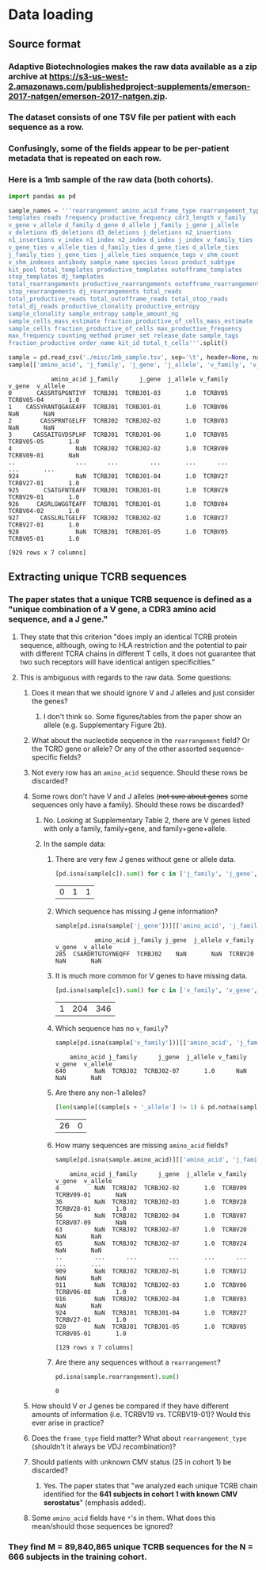 * Data loading
#+PROPERTY: header-args :session :results value :exports both :cache yes
** Source format
*** Adaptive Biotechnologies makes the raw data available as a zip archive at [[https://s3-us-west-2.amazonaws.com/publishedproject-supplements/emerson-2017-natgen/emerson-2017-natgen.zip]].
*** The dataset consists of one TSV file per patient with each sequence as a row.
*** Confusingly, some of the fields appear to be per-patient metadata that is repeated on each row.
*** Here is a 1mb sample of the raw data (both cohorts).
#+BEGIN_SRC python
import pandas as pd

sample_names = '''rearrangement amino_acid frame_type rearrangement_type
templates reads frequency productive_frequency cdr3_length v_family
v_gene v_allele d_family d_gene d_allele j_family j_gene j_allele
v_deletions d5_deletions d3_deletions j_deletions n2_insertions
n1_insertions v_index n1_index n2_index d_index j_index v_family_ties
v_gene_ties v_allele_ties d_family_ties d_gene_ties d_allele_ties
j_family_ties j_gene_ties j_allele_ties sequence_tags v_shm_count
v_shm_indexes antibody sample_name species locus product_subtype
kit_pool total_templates productive_templates outofframe_templates
stop_templates dj_templates
total_rearrangements productive_rearrangements outofframe_rearrangements
stop_rearrangements dj_rearrangements total_reads
total_productive_reads total_outofframe_reads total_stop_reads
total_dj_reads productive_clonality productive_entropy
sample_clonality sample_entropy sample_amount_ng
sample_cells_mass_estimate fraction_productive_of_cells_mass_estimate
sample_cells fraction_productive_of_cells max_productive_frequency
max_frequency counting_method primer_set release_date sample_tags
fraction_productive order_name kit_id total_t_cells'''.split()

sample = pd.read_csv('./misc/1mb_sample.tsv', sep='\t', header=None, names=sample_names, index_col=False, na_values=['unresolved'])
sample[['amino_acid', 'j_family', 'j_gene', 'j_allele', 'v_family', 'v_gene', 'v_allele']]
#+END_SRC

#+RESULTS[9990f17ec3df7894dd8f9a09148d8d87bba94e73]:
#+begin_example
            amino_acid j_family      j_gene  j_allele v_family      v_gene  v_allele
0       CASSRTGPGNTIYF  TCRBJ01  TCRBJ01-03       1.0  TCRBV05  TCRBV05-04       1.0
1    CASSYRANTQGAGEAFF  TCRBJ01  TCRBJ01-01       1.0  TCRBV06         NaN       NaN
2        CASSPRNTGELFF  TCRBJ02  TCRBJ02-02       1.0  TCRBV03         NaN       NaN
3      CASSAITGVDSPLHF  TCRBJ01  TCRBJ01-06       1.0  TCRBV05  TCRBV05-05       1.0
4                  NaN  TCRBJ02  TCRBJ02-02       1.0  TCRBV09  TCRBV09-01       NaN
..                 ...      ...         ...       ...      ...         ...       ...
924                NaN  TCRBJ01  TCRBJ01-04       1.0  TCRBV27  TCRBV27-01       1.0
925       CSATGFNTEAFF  TCRBJ01  TCRBJ01-01       1.0  TCRBV29  TCRBV29-01       1.0
926     CASRLGWGGTEAFF  TCRBJ01  TCRBJ01-01       1.0  TCRBV04  TCRBV04-02       1.0
927      CASSLRLTGELFF  TCRBJ02  TCRBJ02-02       1.0  TCRBV27  TCRBV27-01       1.0
928                NaN  TCRBJ01  TCRBJ01-05       1.0  TCRBV05  TCRBV05-01       1.0

[929 rows x 7 columns]
#+end_example

** Extracting unique TCRB sequences
*** The paper states that a unique TCRB sequence is defined as a "unique combination of a V gene, a CDR3 amino acid sequence, and a J gene."
**** They state that this criterion "does imply an identical TCRB protein sequence, although, owing to HLA restriction and the potential to pair with different TCRA chains in different T cells, it does not guarantee that two such receptors will have identical antigen specificities."
**** This is ambiguous with regards to the raw data. Some questions:
***** Does it mean that we should ignore V and J alleles and just consider the genes?
****** I don't think so. Some figures/tables from the paper show an allele (e.g. Supplementary Figure 2b).
***** What about the nucleotide sequence in the =rearrangement= field? Or the TCRD gene or allele? Or any of the other assorted sequence-specific fields?
***** Not every row has an =amino_acid= sequence. Should these rows be discarded?
***** Some rows don't have V and J alleles (+not sure about genes+ some sequences only have a family). Should these rows be discarded?
****** No. Looking at Supplementary Table 2, there are V genes listed with only a family, family+gene, and family+gene+allele.
****** In the sample data:
******* There are very few J genes without gene or allele data.
#+BEGIN_SRC python
[pd.isna(sample[c]).sum() for c in ['j_family', 'j_gene', 'j_allele']]
#+END_SRC

#+RESULTS[86a03261c0dd853dc9458d8e7fb06afa957073a3]:
| 0 | 1 | 1 |

******* Which sequence has missing J gene information?
#+BEGIN_SRC python
sample[pd.isna(sample['j_gene'])][['amino_acid', 'j_family', 'j_gene', 'j_allele', 'v_family', 'v_gene', 'v_allele']]
#+END_SRC

#+RESULTS[7c2be2038bed547446793da8a9c8494b9026d7e9]:
:            amino_acid j_family j_gene  j_allele v_family v_gene  v_allele
: 285  CSARDRTGTGYNEQFF  TCRBJ02    NaN       NaN  TCRBV20    NaN       NaN

******* It is much more common for V genes to have missing data.
#+BEGIN_SRC python
[pd.isna(sample[c]).sum() for c in ['v_family', 'v_gene', 'v_allele']]
#+END_SRC

#+RESULTS[351bcef9b3c435c9d5881def8e4d5d6e7f509471]:
| 1 | 204 | 346 |

******* Which sequence has no =v_family=?
#+BEGIN_SRC python
sample[pd.isna(sample['v_family'])][['amino_acid', 'j_family', 'j_gene', 'j_allele', 'v_family', 'v_gene', 'v_allele']]
#+END_SRC

#+RESULTS[08a580ccf4e3600116700cd5b22c59bad164a660]:
:     amino_acid j_family      j_gene  j_allele v_family v_gene  v_allele
: 640        NaN  TCRBJ02  TCRBJ02-07       1.0      NaN    NaN       NaN

******* Are there any non-1 alleles?
#+BEGIN_SRC python
[len(sample[(sample[s + '_allele'] != 1) & pd.notna(sample[s + '_allele'])]) for s in 'vj']
#+END_SRC

#+RESULTS[afbd3360a4e4d681d0da3bead4962f15a28073d1]:
| 26 | 0 |

******* How many sequences are missing =amino_acid= fields?
#+BEGIN_SRC python
sample[pd.isna(sample.amino_acid)][['amino_acid', 'j_family', 'j_gene', 'j_allele', 'v_family', 'v_gene', 'v_allele']]
#+END_SRC

#+RESULTS[8608f45465f8772a899a921acaa4292ca2a510f3]:
#+begin_example
    amino_acid j_family      j_gene  j_allele v_family      v_gene  v_allele
4          NaN  TCRBJ02  TCRBJ02-02       1.0  TCRBV09  TCRBV09-01       NaN
36         NaN  TCRBJ02  TCRBJ02-03       1.0  TCRBV28  TCRBV28-01       1.0
56         NaN  TCRBJ02  TCRBJ02-04       1.0  TCRBV07  TCRBV07-09       NaN
63         NaN  TCRBJ02  TCRBJ02-07       1.0  TCRBV20         NaN       NaN
65         NaN  TCRBJ02  TCRBJ02-07       1.0  TCRBV24         NaN       NaN
..         ...      ...         ...       ...      ...         ...       ...
909        NaN  TCRBJ02  TCRBJ02-01       1.0  TCRBV12         NaN       NaN
911        NaN  TCRBJ02  TCRBJ02-03       1.0  TCRBV06  TCRBV06-08       1.0
916        NaN  TCRBJ02  TCRBJ02-04       1.0  TCRBV03         NaN       NaN
924        NaN  TCRBJ01  TCRBJ01-04       1.0  TCRBV27  TCRBV27-01       1.0
928        NaN  TCRBJ01  TCRBJ01-05       1.0  TCRBV05  TCRBV05-01       1.0

[129 rows x 7 columns]
#+end_example

******* Are there any sequences without a =rearrangement=?
#+BEGIN_SRC python
pd.isna(sample.rearrangement).sum()
#+END_SRC

#+RESULTS[395ea39c25a01801473c46fc63ad45d91c5715b4]:
: 0

***** How should V or J genes be compared if they have different amounts of information (i.e. TCRBV19 vs. TCRBV19-01)? Would this ever arise in practice?
***** Does the =frame_type= field matter? What about =rearrangement_type= (shouldn't it always be VDJ recombination)?
***** Should patients with unknown CMV status (25 in cohort 1) be discarded?
****** Yes. The paper states that "we analyzed each unique TCRB chain identified for the *641 subjects in cohort 1 with known CMV serostatus*" (emphasis added).
***** Some =amino_acid= fields have =*='s in them. What does this mean/should those sequences be ignored?
*** They find M = 89,840,865 unique TCRB sequences for the N = 666 subjects in the training cohort.
